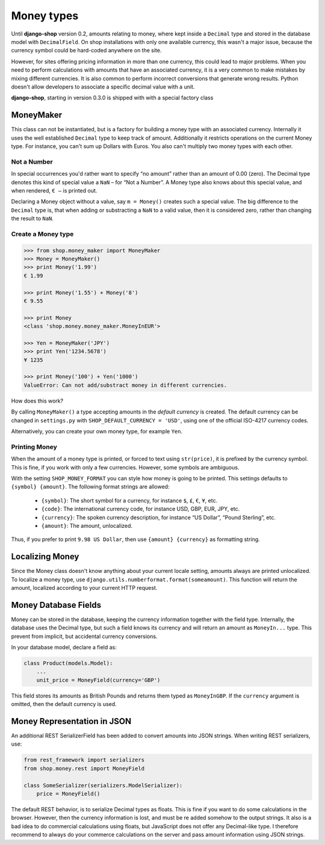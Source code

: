 ===========
Money types
===========

Until **django-shop** version 0.2, amounts relating to money, where kept inside a ``Decimal`` type
and stored in the database model with ``DecimalField``. On shop installations with only one
available currency, this wasn't a major issue, because the currency symbol could be hard-coded
anywhere on the site.

However, for sites offering pricing information in more than one currency, this could lead to
major problems. When you need to perform calculations with amounts that have an associated currency,
it is a very common to make mistakes by mixing different currencies. It is also common to perform
incorrect conversions that generate wrong results. Python doesn't allow developers to associate a
specific decimal value with a unit.

**django-shop**, starting in version 0.3.0 is shipped with with a special factory class


MoneyMaker
==========

This class can not be instantiated, but is a factory for building a money type with an associated
currency. Internally it uses the well established ``Decimal`` type to keep track of amount.
Additionally it restricts operations on the current Money type. For instance, you can't sum up
Dollars with Euros. You also can't multiply two money types with each other.


Not a Number
------------

In special occurrences you'd rather want to specify “no amount” rather than an amount of 0.00 (zero).
The Decimal type denotes this kind of special value a ``NaN`` – for “Not a Number”. A Money type
also knows about this special value, and when rendered, ``€ –`` is printed out.

Declaring a Money object without a value, say ``m = Money()`` creates such a special value. The big
difference to the ``Decimal`` type is, that when adding or substracting a ``NaN`` to a valid value,
then it is considered zero, rather than changing the result to ``NaN``.


Create a Money type
-------------------

.. code-block:: python

	>>> from shop.money_maker import MoneyMaker
	>>> Money = MoneyMaker()
	>>> print Money('1.99')
	€ 1.99
	
	>>> print Money('1.55') + Money('8')
	€ 9.55
	
	>>> print Money
	<class 'shop.money.money_maker.MoneyInEUR'>
	
	>>> Yen = MoneyMaker('JPY')
	>>> print Yen('1234.5678')
	¥ 1235
	
	>>> print Money('100') + Yen('1000')
	ValueError: Can not add/substract money in different currencies.

How does this work?

By calling ``MoneyMaker()`` a type accepting amounts in the *default currency* is created.
The default currency can be changed in ``settings.py`` with ``SHOP_DEFAULT_CURRENCY = 'USD'``,
using one of the official ISO-4217 currency codes.

Alternatively, you can create your own money type, for example ``Yen``.


Printing Money
--------------

When the amount of a money type is printed, or forced to text using ``str(price)``, it is prefixed
by the currency symbol. This is fine, if you work with only a few currencies. However, some symbols
are ambiguous.

With the setting ``SHOP_MONEY_FORMAT`` you can style how money is going to be printed. This
settings defaults to ``{symbol} {amount}``. The following format strings are allowed:

 * ``{symbol}``: The short symbol for a currency, for instance ``$``, ``£``, ``€``, ``¥``, etc.
 * ``{code}``: The international currency code, for instance USD, GBP, EUR, JPY, etc.
 * ``{currency}``: The spoken currency description, for instance “US Dollar”, “Pound Sterling”, etc.
 * ``{amount}``: The amount, unlocalized.

Thus, if you prefer to print ``9.98 US Dollar``, then use ``{amount} {currency}`` as formatting
string.


Localizing Money
================

Since the Money class doesn't know anything about your current locale setting, amounts always are
printed unlocalized. To localize a money type, use ``django.utils.numberformat.format(someamount)``.
This function will return the amount, localized according to your current HTTP request.


Money Database Fields
=====================

Money can be stored in the database, keeping the currency information together with the field type.
Internally, the database uses the Decimal type, but such a field knows its currency and will return
an amount as ``MoneyIn...`` type. This prevent from implicit, but accidental currency conversions.

In your database model, declare a field as:

.. code-block:: python

	class Product(models.Model):
	    ...
	    unit_price = MoneyField(currency='GBP')

This field stores its amounts as British Pounds and returns them typed as ``MoneyInGBP``.
If the ``currency`` argument is omitted, then the default currency is used.


Money Representation in JSON
============================

An additional REST SerializerField has been added to convert amounts into JSON strings. When
writing REST serializers, use:

.. code-block:: python

	from rest_framework import serializers
	from shop.money.rest import MoneyField
	
	class SomeSerializer(serializers.ModelSerializer):
	    price = MoneyField()

The default REST behavior, is to serialize Decimal types as floats. This is fine if you want to
do some calculations in the browser. However, then the currency information is lost, and must
be re added somehow to the output strings. It also is a bad idea to do commercial calculations using
floats, but JavaScript does not offer any Decimal-like type. I therefore recommend to always
do your commerce calculations on the server and pass amount information using JSON strings.
